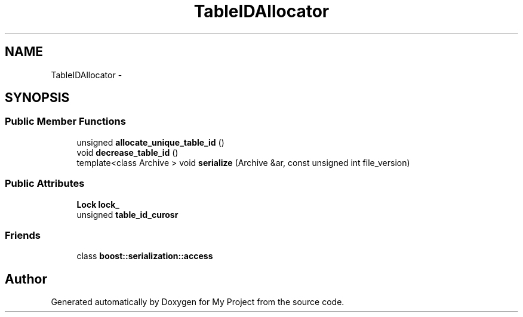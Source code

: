 .TH "TableIDAllocator" 3 "Fri Oct 9 2015" "My Project" \" -*- nroff -*-
.ad l
.nh
.SH NAME
TableIDAllocator \- 
.SH SYNOPSIS
.br
.PP
.SS "Public Member Functions"

.in +1c
.ti -1c
.RI "unsigned \fBallocate_unique_table_id\fP ()"
.br
.ti -1c
.RI "void \fBdecrease_table_id\fP ()"
.br
.ti -1c
.RI "template<class Archive > void \fBserialize\fP (Archive &ar, const unsigned int file_version)"
.br
.in -1c
.SS "Public Attributes"

.in +1c
.ti -1c
.RI "\fBLock\fP \fBlock_\fP"
.br
.ti -1c
.RI "unsigned \fBtable_id_curosr\fP"
.br
.in -1c
.SS "Friends"

.in +1c
.ti -1c
.RI "class \fBboost::serialization::access\fP"
.br
.in -1c

.SH "Author"
.PP 
Generated automatically by Doxygen for My Project from the source code\&.
